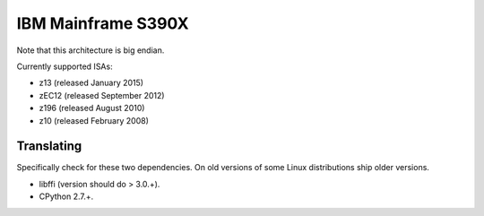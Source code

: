.. _s390x:

IBM Mainframe S390X
===================

Note that this architecture is big endian.

Currently supported ISAs:

* z13 (released January 2015)
* zEC12 (released September 2012)
* z196 (released August 2010)
* z10 (released February 2008)

Translating
-----------

Specifically check for these two dependencies. On old versions of some
Linux distributions ship older versions.

* libffi (version should do > 3.0.+).
* CPython 2.7.+.
